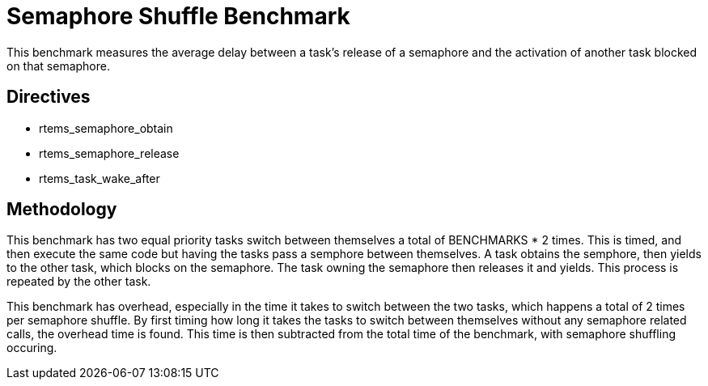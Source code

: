 = Semaphore Shuffle Benchmark

This benchmark measures the average delay between a task's release of a
semaphore and the activation of another task blocked on that semaphore.

== Directives

  * rtems_semaphore_obtain
  * rtems_semaphore_release
  * rtems_task_wake_after
  

== Methodology

This benchmark has two equal priority tasks switch between themselves a total
of BENCHMARKS * 2 times. This is timed, and then execute the same code but 
having the tasks pass a semphore between themselves. A task obtains the
semphore, then yields to the other task, which blocks on the semaphore. The
task owning the semaphore then releases it and yields. This process is
repeated by the other task.

This benchmark has overhead, especially in the time it takes to switch between
the two tasks, which happens a total of 2 times per semaphore shuffle. By first
timing how long it takes the tasks to switch between themselves without any
semaphore related calls, the overhead time is found. This time is then subtracted
from the total time of the benchmark, with semaphore shuffling occuring.
